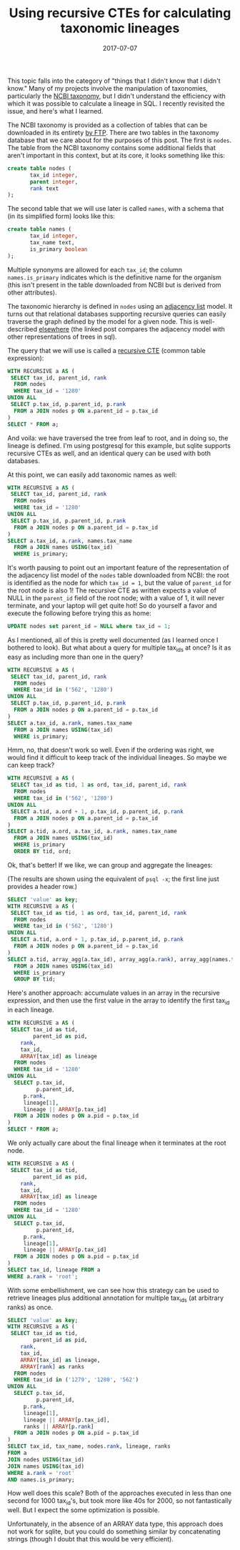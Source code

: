 #+TITLE: Using recursive CTEs for calculating taxonomic lineages
#+DATE: 2017-07-07
#+CATEGORY: sql
#+PROPERTY: TAGS postgresql,taxonomy
#+PROPERTY: header-args:sql :engine postgresql :database ncbi_taxonomy :header on :results value :eval no

This topic falls into the category of "things that I didn't know that
I didn't know." Many of my projects involve the manipulation of
taxonomies, particularly the [[https://www.ncbi.nlm.nih.gov/taxonomy][NCBI taxonomy]], but I didn't understand
the efficiency with which it was possible to calculate a lineage in
SQL. I recently revisited the issue, and here's what I learned.

The NCBI taxonomy is provided as a collection of tables that can be
downloaded in its entirety [[ftp://ftp.ncbi.nih.gov/pub/taxonomy][by FTP]]. There are two tables in the
taxonomy database that we care about for the purposes of this
post. The first is =nodes=. The table from the NCBI taxonomy contains
some additional fields that aren't important in this context, but at
its core, it looks something like this:

#+BEGIN_SRC sql :eval no
create table nodes (
       tax_id integer,
       parent integer,
       rank text
);
#+END_SRC

The second table that we will use later is called =names=, with a
schema that (in its simplified form) looks like this:

#+BEGIN_SRC sql :eval no
create table names (
       tax_id integer,
       tax_name text,
       is_primary boolean
);
#+END_SRC

Multiple synonyms are allowed for each =tax_id=; the column
=names.is_primary= indicates which is the definitive name for the
organism (this isn't present in the table downloaded from NCBI but is
derived from other attributes).

The taxonomic hierarchy is defined in =nodes= using an [[https://en.wikipedia.org/wiki/Adjacency_list][adjacency list]]
model. It turns out that relational databases supporting recursive
queries can easily traverse the graph defined by the model for a given
node. This is well-described [[http://gbif.blogspot.com/2012/06/taxonomic-trees-in-postgresql.html][elsewhere]] (the linked post compares the
adjacency model with other representations of trees in sql).

The query that we will use is called a [[https://www.postgresql.org/docs/current/static/queries-with.html][recursive CTE]] (common table
expression):

#+BEGIN_SRC sql
WITH RECURSIVE a AS (
 SELECT tax_id, parent_id, rank
  FROM nodes
  WHERE tax_id = '1280'
UNION ALL
 SELECT p.tax_id, p.parent_id, p.rank
  FROM a JOIN nodes p ON a.parent_id = p.tax_id
)
SELECT * FROM a;
#+END_SRC

#+RESULTS:
|  tax_id | parent_id | rank               |
|---------+-----------+--------------------|
|    1280 |      1279 | species            |
|    1279 |     90964 | genus              |
|   90964 |      1385 | family             |
|    1385 |     91061 | order              |
|   91061 |      1239 | class              |
|    1239 |   1783272 | phylum             |
| 1783272 |         2 | below_superkingdom |
|       2 |    131567 | superkingdom       |
|  131567 |         1 | below_root         |
|       1 |           | root               |

And voila: we have traversed the tree from leaf to root, and in doing
so, the lineage is defined. I'm using postgresql for this example, but
sqlite supports recursive CTEs as well, and an identical query can be
used with both databases.

At this point, we can easily add taxonomic names as well:

#+BEGIN_SRC sql
WITH RECURSIVE a AS (
 SELECT tax_id, parent_id, rank
  FROM nodes
  WHERE tax_id = '1280'
UNION ALL
 SELECT p.tax_id, p.parent_id, p.rank
  FROM a JOIN nodes p ON a.parent_id = p.tax_id
)
SELECT a.tax_id, a.rank, names.tax_name
  FROM a JOIN names USING(tax_id)
  WHERE is_primary;
#+END_SRC

#+RESULTS:
|  tax_id | rank               | tax_name              |
|---------+--------------------+-----------------------|
|    1280 | species            | Staphylococcus aureus |
|    1279 | genus              | Staphylococcus        |
|   90964 | family             | Staphylococcaceae     |
|    1385 | order              | Bacillales            |
|   91061 | class              | Bacilli               |
|    1239 | phylum             | Firmicutes            |
| 1783272 | below_superkingdom | Terrabacteria group   |
|       2 | superkingdom       | Bacteria              |
|  131567 | below_root         | cellular organisms    |
|       1 | root               | root                  |

It's worth pausing to point out an important feature of the
representation of the adjacency list model of the =nodes= table
downloaded from NCBI: the root is identified as the node for which
=tax_id = 1=, but the value of =parent_id= for the root node is also
1! The recursive CTE as written expects a value of NULL in the
=parent_id= field of the root node; with a value of 1, it will never
terminate, and your laptop will get quite hot! So do yourself a favor
and execute the following before trying this as home:

#+BEGIN_SRC sql :eval no
UPDATE nodes set parent_id = NULL where tax_id = 1;
#+END_SRC

As I mentioned, all of this is pretty well documented (as I learned
once I bothered to look). But what about a query for multiple tax_ids
at once? Is it as easy as including more than one in the query?

#+BEGIN_SRC sql
WITH RECURSIVE a AS (
 SELECT tax_id, parent_id, rank
  FROM nodes
  WHERE tax_id in ('562', '1280')
UNION ALL
 SELECT p.tax_id, p.parent_id, p.rank
  FROM a JOIN nodes p ON a.parent_id = p.tax_id
)
SELECT a.tax_id, a.rank, names.tax_name
  FROM a JOIN names USING(tax_id)
  WHERE is_primary;
#+END_SRC

#+RESULTS:
|  tax_id | rank               | tax_name              |
|---------+--------------------+-----------------------|
|    1280 | species            | Staphylococcus aureus |
|     562 | species            | Escherichia coli      |
|    1279 | genus              | Staphylococcus        |
|     561 | genus              | Escherichia           |
|   90964 | family             | Staphylococcaceae     |
|     543 | family             | Enterobacteriaceae    |
|    1385 | order              | Bacillales            |
|   91347 | order              | Enterobacterales      |
|   91061 | class              | Bacilli               |
|    1236 | class              | Gammaproteobacteria   |
|    1239 | phylum             | Firmicutes            |
|    1224 | phylum             | Proteobacteria        |
| 1783272 | below_superkingdom | Terrabacteria group   |
|       2 | superkingdom       | Bacteria              |
|       2 | superkingdom       | Bacteria              |
|  131567 | below_root         | cellular organisms    |
|  131567 | below_root         | cellular organisms    |
|       1 | root               | root                  |
|       1 | root               | root                  |

Hmm, no, that doesn't work so well. Even if the ordering was right, we
would find it difficult to keep track of the individual lineages. So
maybe we can keep track?

#+BEGIN_SRC sql
WITH RECURSIVE a AS (
 SELECT tax_id as tid, 1 as ord, tax_id, parent_id, rank
  FROM nodes
  WHERE tax_id in ('562', '1280')
UNION ALL
 SELECT a.tid, a.ord + 1, p.tax_id, p.parent_id, p.rank
  FROM a JOIN nodes p ON a.parent_id = p.tax_id
)
SELECT a.tid, a.ord, a.tax_id, a.rank, names.tax_name
  FROM a JOIN names USING(tax_id)
  WHERE is_primary
  ORDER BY tid, ord;
#+END_SRC

#+RESULTS:
|  tid | ord |  tax_id | rank               | tax_name              |
|------+-----+---------+--------------------+-----------------------|
| 1280 |   1 |    1280 | species            | Staphylococcus aureus |
| 1280 |   2 |    1279 | genus              | Staphylococcus        |
| 1280 |   3 |   90964 | family             | Staphylococcaceae     |
| 1280 |   4 |    1385 | order              | Bacillales            |
| 1280 |   5 |   91061 | class              | Bacilli               |
| 1280 |   6 |    1239 | phylum             | Firmicutes            |
| 1280 |   7 | 1783272 | below_superkingdom | Terrabacteria group   |
| 1280 |   8 |       2 | superkingdom       | Bacteria              |
| 1280 |   9 |  131567 | below_root         | cellular organisms    |
| 1280 |  10 |       1 | root               | root                  |
|  562 |   1 |     562 | species            | Escherichia coli      |
|  562 |   2 |     561 | genus              | Escherichia           |
|  562 |   3 |     543 | family             | Enterobacteriaceae    |
|  562 |   4 |   91347 | order              | Enterobacterales      |
|  562 |   5 |    1236 | class              | Gammaproteobacteria   |
|  562 |   6 |    1224 | phylum             | Proteobacteria        |
|  562 |   7 |       2 | superkingdom       | Bacteria              |
|  562 |   8 |  131567 | below_root         | cellular organisms    |
|  562 |   9 |       1 | root               | root                  |

Ok, that's better! If we like, we can group and aggregate the lineages:

(The results are shown using the equivalent of =psql -x=; the first
line just provides a header row.)

#+BEGIN_SRC sql :cmdline -x
SELECT 'value' as key;
WITH RECURSIVE a AS (
 SELECT tax_id as tid, 1 as ord, tax_id, parent_id, rank
  FROM nodes
  WHERE tax_id in ('562', '1280')
UNION ALL
 SELECT a.tid, a.ord + 1, p.tax_id, p.parent_id, p.rank
  FROM a JOIN nodes p ON a.parent_id = p.tax_id
)
SELECT a.tid, array_agg(a.tax_id), array_agg(a.rank), array_agg(names.tax_name)
  FROM a JOIN names USING(tax_id)
  WHERE is_primary
  GROUP BY tid;
#+END_SRC

#+RESULTS:
| key       | value                                                                                                                                             |
|-----------+---------------------------------------------------------------------------------------------------------------------------------------------------|
| tid       | 1280                                                                                                                                              |
| array_agg | {1280,1279,90964,1385,91061,1239,1783272,2,131567,1}                                                                                              |
| array_agg | {species,genus,family,order,class,phylum,below_superkingdom,superkingdom,below_root,root}                                                         |
| array_agg | {"Staphylococcus aureus",Staphylococcus,Staphylococcaceae,Bacillales,Bacilli,Firmicutes,"Terrabacteria group",Bacteria,"cellular organisms",root} |
|           |                                                                                                                                                   |
| tid       | 562                                                                                                                                               |
| array_agg | {562,1,561,1224,543,131567,91347,2,1236}                                                                                                          |
| array_agg | {species,root,genus,phylum,family,below_root,order,superkingdom,class}                                                                            |
| array_agg | {"Escherichia coli",root,Escherichia,Proteobacteria,Enterobacteriaceae,"cellular organisms",Enterobacterales,Bacteria,Gammaproteobacteria}        |

Here's another approach: accumulate values in an array in the
recursive expression, and then use the first value in the array to
identify the first tax_id in each lineage.

#+BEGIN_SRC sql
WITH RECURSIVE a AS (
 SELECT tax_id as tid,
        parent_id as pid,
	rank,
	tax_id,
	ARRAY[tax_id] as lineage
  FROM nodes
  WHERE tax_id = '1280'
UNION ALL
  SELECT p.tax_id,
         p.parent_id,
	 p.rank,
	 lineage[1],
	 lineage || ARRAY[p.tax_id]
  FROM a JOIN nodes p ON a.pid = p.tax_id
)
SELECT * FROM a;
#+END_SRC

#+RESULTS:
|     tid |     pid | rank               | tax_id | lineage                                              |
|---------+---------+--------------------+--------+------------------------------------------------------|
|    1280 |    1279 | species            |   1280 | {1280}                                               |
|    1279 |   90964 | genus              |   1280 | {1280,1279}                                          |
|   90964 |    1385 | family             |   1280 | {1280,1279,90964}                                    |
|    1385 |   91061 | order              |   1280 | {1280,1279,90964,1385}                               |
|   91061 |    1239 | class              |   1280 | {1280,1279,90964,1385,91061}                         |
|    1239 | 1783272 | phylum             |   1280 | {1280,1279,90964,1385,91061,1239}                    |
| 1783272 |       2 | below_superkingdom |   1280 | {1280,1279,90964,1385,91061,1239,1783272}            |
|       2 |  131567 | superkingdom       |   1280 | {1280,1279,90964,1385,91061,1239,1783272,2}          |
|  131567 |       1 | below_root         |   1280 | {1280,1279,90964,1385,91061,1239,1783272,2,131567}   |
|       1 |         | root               |   1280 | {1280,1279,90964,1385,91061,1239,1783272,2,131567,1} |

We only actually care about the final lineage when it terminates at
the root node.

#+BEGIN_SRC sql
WITH RECURSIVE a AS (
 SELECT tax_id as tid,
        parent_id as pid,
	rank,
	tax_id,
	ARRAY[tax_id] as lineage
  FROM nodes
  WHERE tax_id = '1280'
UNION ALL
  SELECT p.tax_id,
         p.parent_id,
	 p.rank,
	 lineage[1],
	 lineage || ARRAY[p.tax_id]
  FROM a JOIN nodes p ON a.pid = p.tax_id
)
SELECT tax_id, lineage FROM a
WHERE a.rank = 'root';
#+END_SRC

#+RESULTS:
| tax_id | lineage                                              |
|--------+------------------------------------------------------|
|   1280 | {1280,1279,90964,1385,91061,1239,1783272,2,131567,1} |


With some embellishment, we can see how this strategy can be used to
retrieve lineages plus additional annotation for multiple tax_ids (at
arbitrary ranks) as once.

#+BEGIN_SRC sql :cmdline -x :header off
SELECT 'value' as key;
WITH RECURSIVE a AS (
 SELECT tax_id as tid,
        parent_id as pid,
	rank,
	tax_id,
	ARRAY[tax_id] as lineage,
	ARRAY[rank] as ranks
  FROM nodes
  WHERE tax_id in ('1279', '1280', '562')
UNION ALL
  SELECT p.tax_id,
         p.parent_id,
	 p.rank,
	 lineage[1],
	 lineage || ARRAY[p.tax_id],
	 ranks || ARRAY[p.rank]
  FROM a JOIN nodes p ON a.pid = p.tax_id
)
SELECT tax_id, tax_name, nodes.rank, lineage, ranks
FROM a
JOIN nodes USING(tax_id)
JOIN names USING(tax_id)
WHERE a.rank = 'root'
AND names.is_primary;
#+END_SRC

#+RESULTS:
| key      | value                                                                                     |
|----------+-------------------------------------------------------------------------------------------|
| tax_id   | 1279                                                                                      |
| tax_name | Staphylococcus                                                                            |
| rank     | genus                                                                                     |
| lineage  | {1279,90964,1385,91061,1239,1783272,2,131567,1}                                           |
| ranks    | {genus,family,order,class,phylum,below_superkingdom,superkingdom,below_root,root}         |
|          |                                                                                           |
| tax_id   | 562                                                                                       |
| tax_name | Escherichia coli                                                                          |
| rank     | species                                                                                   |
| lineage  | {562,561,543,91347,1236,1224,2,131567,1}                                                  |
| ranks    | {species,genus,family,order,class,phylum,superkingdom,below_root,root}                    |
|          |                                                                                           |
| tax_id   | 1280                                                                                      |
| tax_name | Staphylococcus aureus                                                                     |
| rank     | species                                                                                   |
| lineage  | {1280,1279,90964,1385,91061,1239,1783272,2,131567,1}                                      |
| ranks    | {species,genus,family,order,class,phylum,below_superkingdom,superkingdom,below_root,root} |

How well does this scale? Both of the approaches executed in less than
one second for 1000 tax_id's, but took more like 40s for 2000, so not
fantastically well. But I expect the some optimization is possible.

Unfortunately, in the absence of an ARRAY data type, this approach
does not work for sqlite, but you could do something similar by
concatenating strings (though I doubt that this would be very
efficient).
